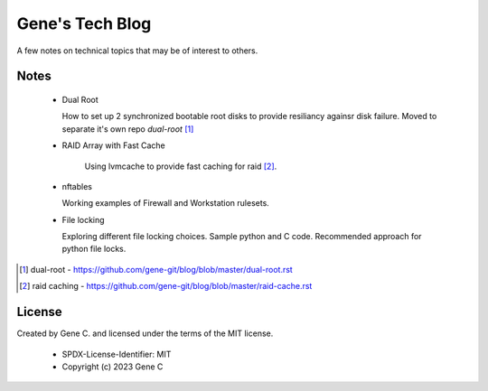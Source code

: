 ================
Gene's Tech Blog
================

A few notes on technical topics that may be of interest to others.

Notes
=====

 * Dual Root
     
   How to set up 2 synchronized bootable root disks to provide resiliancy againsr disk failure.
   Moved to separate it's own repo *dual-root* [1]_

 * RAID Array with Fast Cache
     
    Using lvmcache to provide fast caching for raid [2]_.

 * nftables 

   Working examples of Firewall and Workstation rulesets.

 * File locking

   Exploring different file locking choices. Sample python and C code.
   Recommended approach for python file locks.


.. [1] dual-root - https://github.com/gene-git/blog/blob/master/dual-root.rst
.. [2] raid caching - https://github.com/gene-git/blog/blob/master/raid-cache.rst

License
=======

Created by Gene C. and licensed under the terms of the MIT license.

 * SPDX-License-Identifier: MIT
 * Copyright (c) 2023 Gene C 

